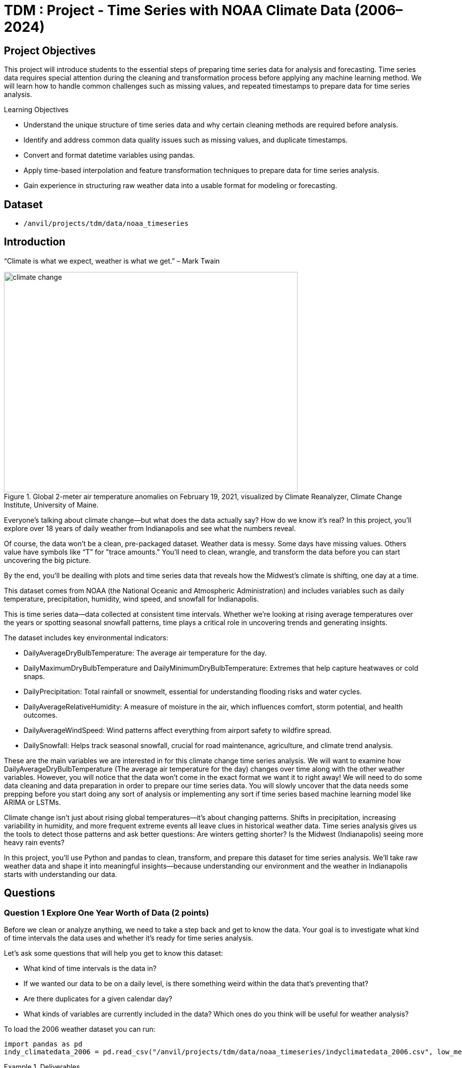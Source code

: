 = TDM : Project - Time Series with NOAA Climate Data (2006–2024)

== Project Objectives

This project will introduce students to the essential steps of preparing time series data for analysis and forecasting. Time series data requires special attention during the cleaning and transformation process before applying any machine learning method. We will learn how to handle common challenges such as missing values, and repeated timestamps to prepare data for time series analysis.

.Learning Objectives
****
- Understand the unique structure of time series data and why certain cleaning methods are required before analysis.
- Identify and address common data quality issues such as missing values, and duplicate timestamps.
- Convert and format datetime variables using pandas.
- Apply time-based interpolation and feature transformation techniques to prepare data for time series analysis.
- Gain experience in structuring raw weather data into a usable format for modeling or forecasting.
****

== Dataset
- `/anvil/projects/tdm/data/noaa_timeseries`


== Introduction
“Climate is what we expect, weather is what we get.” – Mark Twain

image::climate-change.png[width=600, height=450, title="Global 2-meter air temperature anomalies on February 19, 2021, visualized by Climate Reanalyzer, Climate Change Institute, University of Maine."]

Everyone’s talking about climate change—but what does the data actually say? How do we know it's real? In this project, you'll explore over 18 years of daily weather from Indianapolis and see what the numbers reveal.

Of course, the data won't be a clean, pre-packaged dataset. Weather data is messy. Some days have missing values. Others value have symbols like “T” for "trace amounts." You’ll need to clean, wrangle, and transform the data before you can start uncovering the big picture.

By the end, you'll be deailing with plots and time series data that reveals how the Midwest’s climate is shifting, one day at a time.

This dataset comes from NOAA (the National Oceanic and Atmospheric Administration) and includes variables such as daily temperature, precipitation, humidity, wind speed, and snowfall for Indianapolis.

This is time series data—data collected at consistent time intervals. Whether we’re looking at rising average temperatures over the years or spotting seasonal snowfall patterns, time plays a critical role in uncovering trends and generating insights.

The dataset includes key environmental indicators:

- DailyAverageDryBulbTemperature: The average air temperature for the day.
- DailyMaximumDryBulbTemperature and DailyMinimumDryBulbTemperature: Extremes that help capture heatwaves or cold snaps.
- DailyPrecipitation: Total rainfall or snowmelt, essential for understanding flooding risks and water cycles.
- DailyAverageRelativeHumidity: A measure of moisture in the air, which influences comfort, storm potential, and health outcomes.
- DailyAverageWindSpeed: Wind patterns affect everything from airport safety to wildfire spread.
- DailySnowfall: Helps track seasonal snowfall, crucial for road maintenance, agriculture, and climate trend analysis.

These are the main variables we are interested in for this climate change time series analysis. We will want to examine how DailyAverageDryBulbTemperature (The average air temperature for the day) changes over time along with the other weather variables. However, you will notice that the data won't come in the exact format we want it to right away! We will need to do some data cleaning and data preparation in order to prepare our time series data. You will slowly uncover that the data needs some prepping before you start doing any sort of analysis or implementing any sort if time series based machine learning model like ARIMA or LSTMs. 

Climate change isn’t just about rising global temperatures—it’s about changing patterns. Shifts in precipitation, increasing variability in humidity, and more frequent extreme events all leave clues in historical weather data. Time series analysis gives us the tools to detect those patterns and ask better questions: Are winters getting shorter? Is the Midwest (Indianapolis) seeing more heavy rain events? 

In this project, you'll use Python and pandas to clean, transform, and prepare this dataset for time series analysis. We’ll take raw weather data and shape it into meaningful insights—because understanding our environment and the weather in Indianapolis starts with understanding our data.


== Questions

=== Question 1 Explore One Year Worth of Data (2 points)

Before we clean or analyze anything, we need to take a step back and get to know the data. Your goal is to investigate what kind of time intervals the data uses and whether it's ready for time series analysis.


Let’s ask some questions that will help you get to know this dataset:

- What kind of time intervals is the data in?
- If we wanted our data to be on a daily level, is there something weird within the data that's preventing that?
- Are there duplicates for a given calendar day?
- What kinds of variables are currently included in the data? Which ones do you think will be useful for weather analysis?


To load the 2006 weather dataset you can run:

[source,python]
----
import pandas as pd
indy_climatedata_2006 = pd.read_csv("/anvil/projects/tdm/data/noaa_timeseries/indyclimatedata_2006.csv", low_memory=False)
----

.Deliverables
====
- 1a. Load the 2006 weather dataset and preview the first few rows.  What initial observations can you make about the data? Are there any patterns, missing values, or unusual entries that stand out?
- 1b. Check the number of rows and columns, then check the columns and data types. Based on this, state which columns you think seem most important for weather analysis. Are the data types appropriate?
- 1c. Convert the `"DATE"` column to datetime format and inspect a few values. What do you notice about the `DATE` column in the data? Is there more than one observation per calendar day? (Hint: you may want to use `to_datetime.`
- 1d. Compare the number of unique calendar dates to the expected number of days in a year. What does this tell you about the frequency of observations in the dataset? (Hint: you may want to use `dt.date.nunique().`
====

=== Question 2 Combine All Years (2 points)

In many real-world projects, your data won’t come clean in a tidy file. Instead, it will arrive across multiple files, years, or formats. It will often be like assembling a puzzle: each piece holds valuable information, but the full picture only comes into view once everything is combined neatly.

In our case, each year of daily weather observations is stored in its own file. Luckily, these files are consistent with each other because they share the same structure and the same column names. By stacking them together into a single, unified dataset, we’re able to build a continuous timeline spanning nearly two decades of weather data.

By stacking these annual files together, we will be able to:

- Track long-term climate trends in temperature, precipitation, snowfall, and more
- Detect seasonal patterns and anomalies across years
- Investigate how weather events are changing over time—key to studying climate change
- Prepare the data for meaningful time series analysis and modeling

Our data files currently look like this:

- indyclimatedata_2006.csv
- indyclimatedata_2007.csv
- indyclimatedata_2008.csv ...
- indyclimatedata_2024.csv


    
Each file contains daily weather data for a single year—like the 2006 dataset. Our goal is to combine (or stack) these files into one continuous dataset so we can prepare it for time series analysis and explore long-term weather trends in Indianapolis.

You can think of it like stacking information — you're placing one dataset on top of another. This process is often called appending or combining rows, and it's how we build one larger dataset from many smaller ones with the same structure. Like in the image below:

image::append-data-vis.png[width=600, height=450, title="Figure Source: “Combine or Append Data – Main Concepts,” The Power User, April 9, 2019."]

After combining all years together ask yourself: 
- Are some years more complete than others?
- What challenges might this pose for analysis?



For (2a) you can use the function already developed for you to stack the data:

[source,python]
----
import pandas as pd

def load_and_stack_climate_data(start_year=2006, end_year=2024, base_path="/anvil/projects/tdm/data/noaa_timeseries/"):
    dfs = []
    for year in range(start_year, end_year + 1):
        file_path = f"{base_path}indyclimatedata_{year}.csv"
        try:
            df = pd.read_csv(file_path, low_memory=False)
            df['year'] = year
            dfs.append(df)
        except FileNotFoundError:
            print(f"File not found for year {year}: {file_path}")
            continue
    combined_df = pd.concat(dfs, ignore_index=True)
    return combined_df
----


.Deliverables
====
- 2a. Stack the files from 2006–2024 into one DataFrame (You may use the function provided for stacking the data if you'd like or write your own function).
- 2b. Understand the new shape and column types of the combined dataset. Make a note of anything unusual or unexpected in the data structure. If you were designing a time series  model to forecast weather trends, would the current structure of the data allow you to do that?
- 2c. Examine the number of rows for each year. What do you notice? How do you think you will need to prepare the data to be at a true daily level?"
====

=== Question 3 Clean Weather Data (2 points)

Choose a small set of columns that best represent daily weather conditions. These might include average, minimum, and maximum temperatures, precipitation, humidity, wind speed, and snowfall. 

In a time series, it’s essential that the time variable follows a consistent interval—like daily, weekly, or monthly—and that the variable we are interested in analyzing over time contains numeric values, so we can properly visualize, model, and interpret trends over time. **For the purpose of this project, we will prepare the data to be at a daily level.**

Start cleaning the dataset:

- Drop rows where all weather values are missing.
- Note values like "T" for trace precipitation.

.Deliverables
====
- 3a. Create a filtered version of your dataset that includes only the key weather columns states below in `columns_to_keep` and the `DATE` column. Save this as a new DataFrame.

  You may find it helpful to define the columns you want to keep:

  [source,python]
  ----
  columns_to_keep = ["DATE", "DailyAverageDryBulbTemperature", "DailyMaximumDryBulbTemperature",
      "DailyMinimumDryBulbTemperature", "DailyPrecipitation", "DailyAverageRelativeHumidity",
      "DailyAverageWindSpeed", "DailySnowfall", "NAME"]
  DF = DF[columns_to_keep]
  ----

- 3b. Drop any rows where all selected weather columns are missing.  
  _Hint_: You can use `.dropna()` with `how='all'`.

- 3c. Convert the `DATE` column to datetime format `YYYY-MM-DD` and preview the result to confirm it worked. _Hint_: You may want to use `.datetime()`

- 3d. Print the shape of your cleaned dataset and display the range of dates it covers. _Hint_: You may want to use `.min().date()` or `max().date()`.
====

=== Question 4 Prepare for Time Series Analysis (2 points)

Prepare your data by setting the index to DATE, identifying numeric columns, and using time-based interpolation to fill in gaps.

Before we can analyze or model our time series data, we need to make sure it’s clean and in the right format! That means checking for anything that could break our code or mislead our analysis—like strange values, missing data, or non-numeric entries.

For example, weather datasets often include values like "T" for “trace” amounts of precipitation, which aren’t numbers and can cause errors if we try to run calculations. If we don’t catch and fix these, we could end up with incorrect trends, faulty predictions, or broken code. Setting DATE as the index helps Python understand the data is time-ordered, and interpolation helps us fill in small gaps smoothly so the timeline stays continuous.

For example, see the visual below:

image::time-series-ex.png[width=600, height=450, title="Figure Source: Airbyte, 'What Is Time Series Data In Data Analysis (With Examples)', https://airbyte.com/data-engineering-resources/time-series-data"]


Time series data consists of values recorded at consistent time intervals, allowing us to track changes and uncover patterns over time—like snapshots that show how something evolves moment by moment. The chronological order is what makes it possible to detect trends, cycles, or seasonality. 


.Deliverables
====
- 4a. Set the DATE column as the index and identify numeric columns.
- 4b. Use time-based interpolation to fill missing values in numeric columns.
- 4b. Right now, "DATE" is your index, which was useful for interpolation—but what if you want to use it as a regular column again for plotting or exporting your data? Try resetting the index so that "DATE" becomes a column once more.
- 4d. How might non-numeric values that disrupt your time series analysis analysis? Look for "T" values (trace amounts) in the weather columns. Replace them with 0, convert the affected columns to float, and verify that non-numeric values do not remain.
====

=== Question 5 (2 points)

You’ve cleaned and prepared your data—now it’s time to visualize it. Before you plot, think about whether the temperature values are in a format that makes sense for interpretation. How might converting the units change your understanding of the data?

Try visualizing the full range of daily temperatures to uncover trends or shifts over the years. Then, focus on a single year. What patterns do you notice when you zoom in?

.Deliverables
====
- 5a. Review your temperature columns. Are they in Celcius or Farenheit? If so, consider whether converting them to Fahrenheit would make your analysis more interpretable or relevant. If needed, perform the conversion.
- 5b. Create a time series plot of daily average for one of the weather columns from 2006 to 2024. What trends do you see?
- 5c. Create a second plot focusing only on 2024. What seasonal patterns or anomalies stand out?
- 5d. Write 2–3 observations based on your plots. What surprises you?
====

== Submitting your Work

Once you have completed the questions, save your Jupyter notebook. You can then download the notebook and submit it to Gradescope.

.Items to submit
====
- firstname_lastname_project1.ipynb
====

[WARNING]
====
You _must_ double check your `.ipynb` after submitting it in gradescope. A _very_ common mistake is to assume that your `.ipynb` file has been rendered properly and contains your code, markdown, and code output even though it may not. **Please** take the time to double check your work. See https://the-examples-book.com/projects/submissions[here] for instructions on how to double check this.

You **will not** receive full credit if your `.ipynb` file does not contain all of the information you expect it to, or if it does not render properly in Gradescope. Please ask a TA if you need help with this.
====